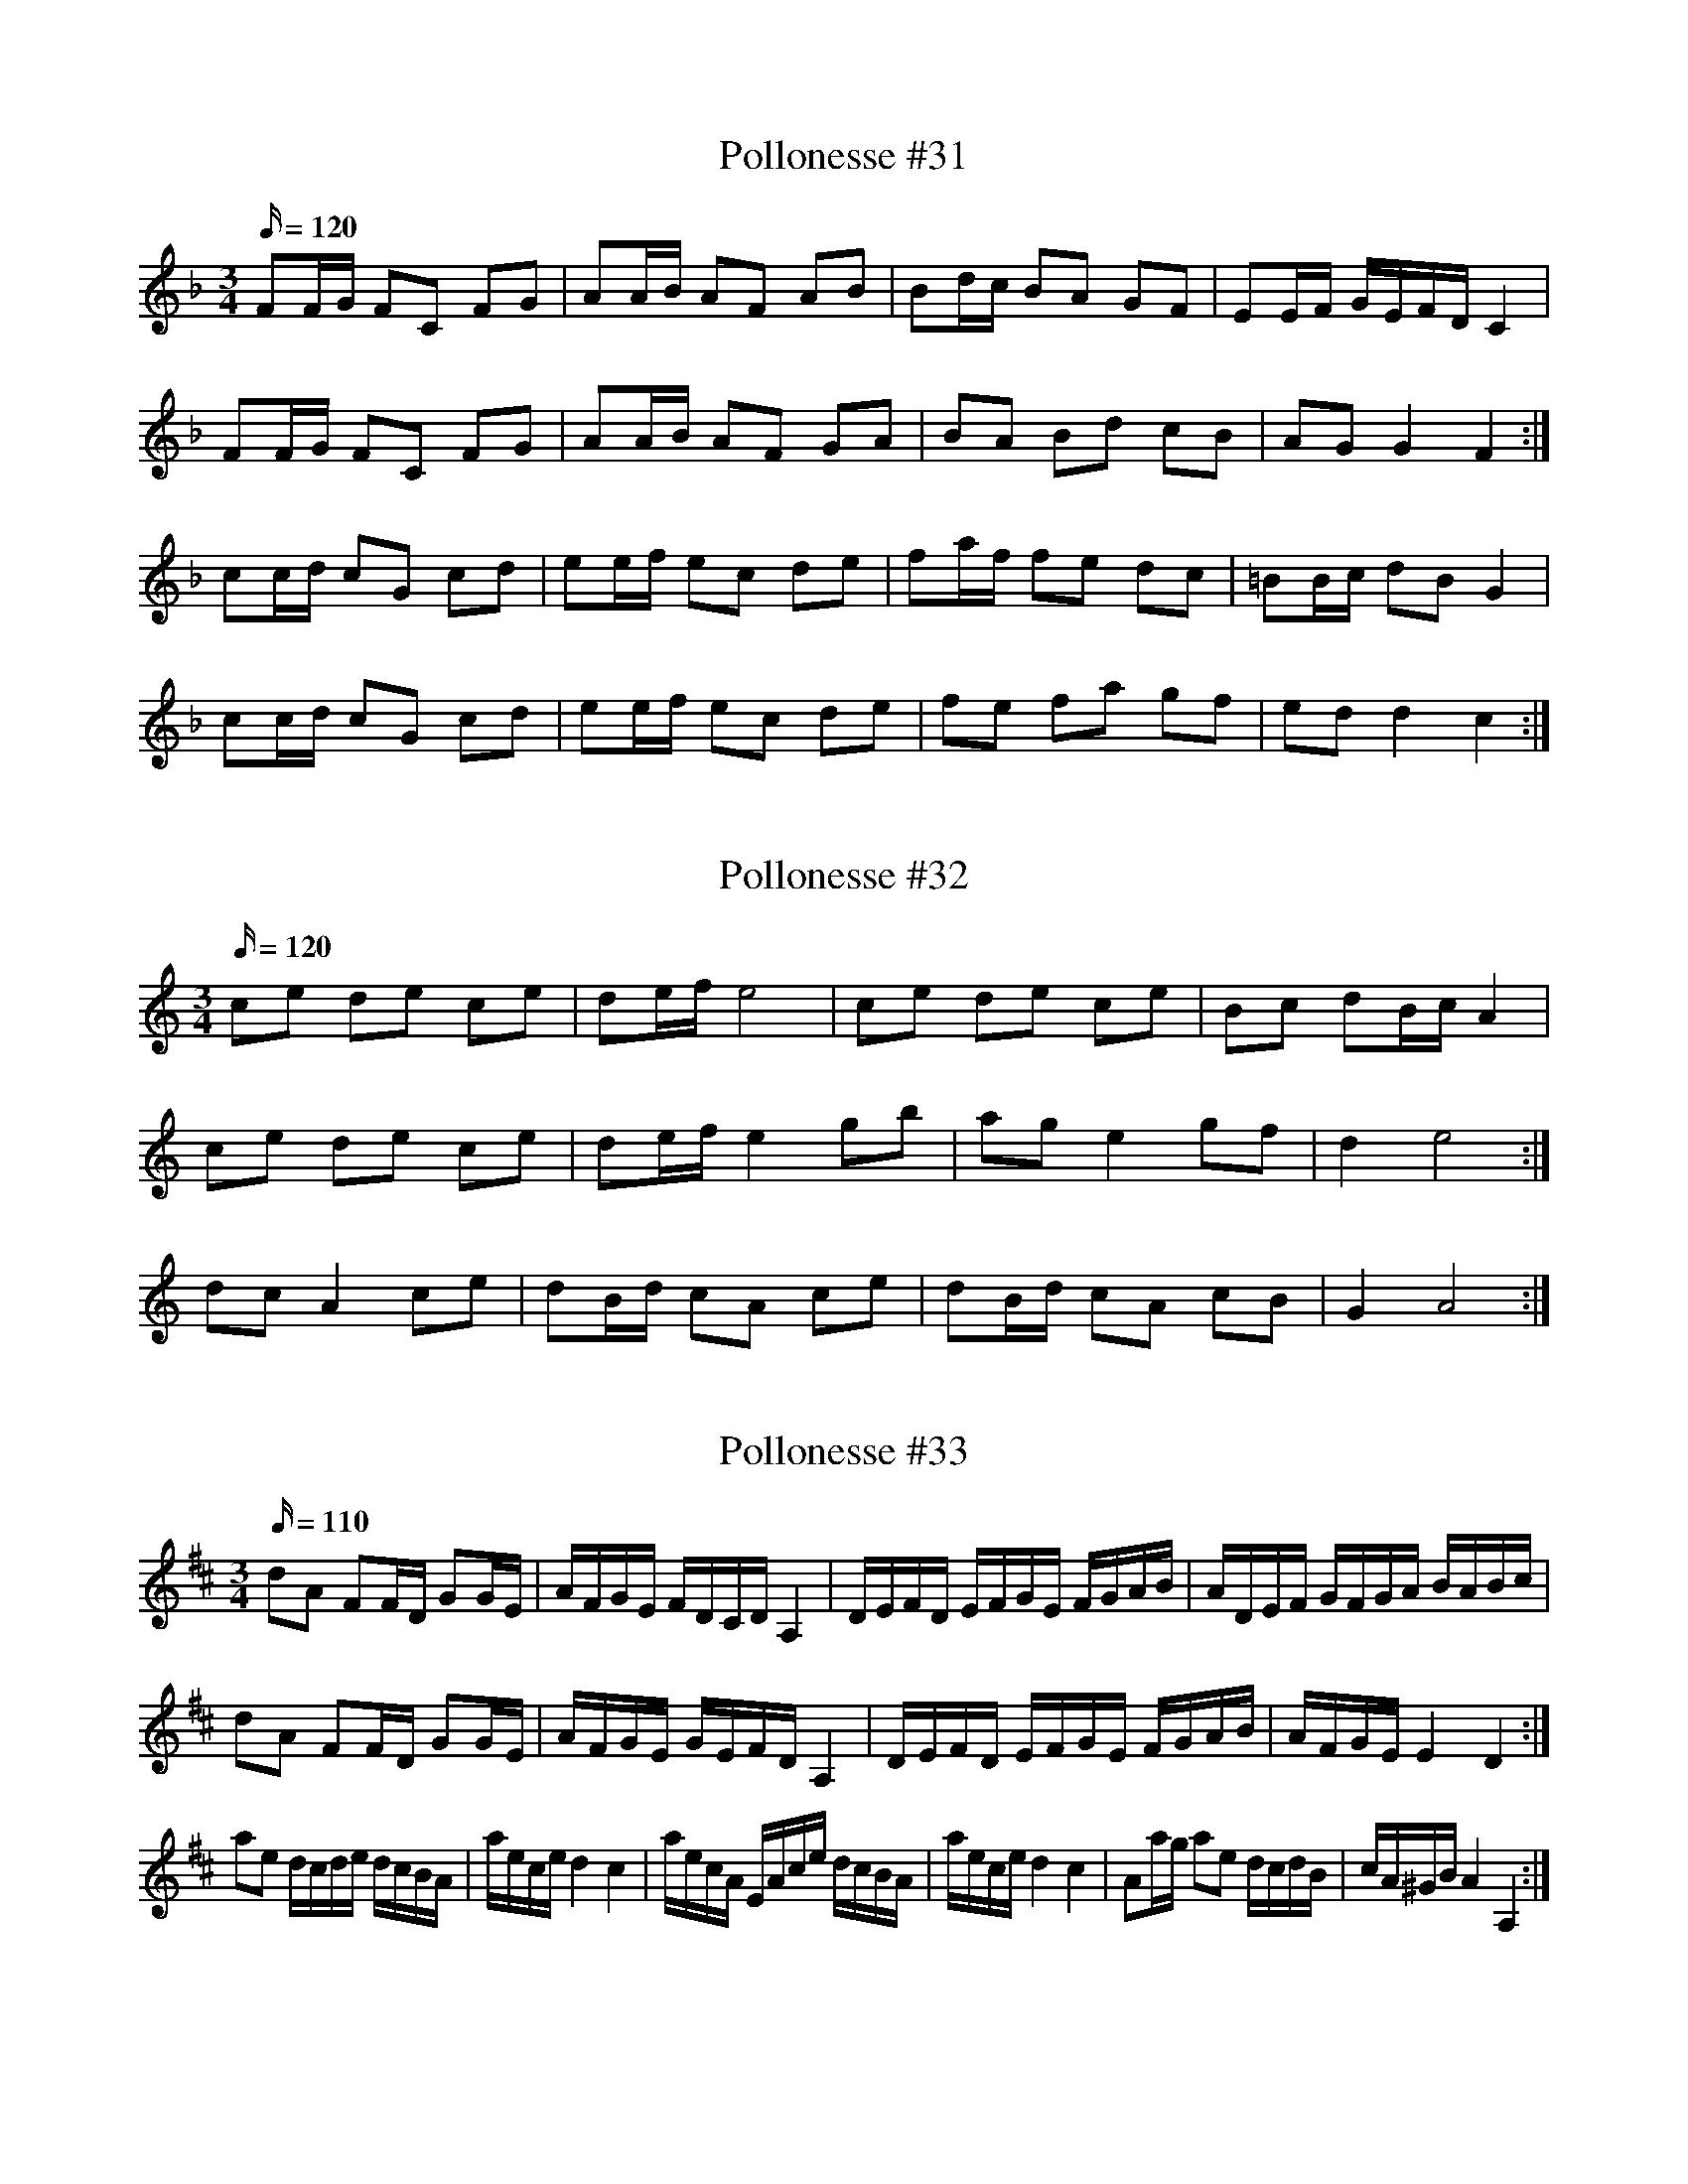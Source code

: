 X: 31
T: Pollonesse #31
M: 3/4
L: 1/16
K: F
Q:120
F2FG F2C2 F2G2|A2AB A2F2 A2B2|B2dc B2A2 G2F2|E2EF GEFD C4|
F2FG F2C2 F2G2|A2AB A2F2 G2A2|B2A2 B2d2 c2B2|A2G2 G4 F4:|
c2cd c2G2 c2d2| e2ef e2c2 d2e2|f2af f2e2 d2c2|=B2Bc d2B2 G4|
c2cd c2G2 c2d2| e2ef e2c2 d2e2|f2e2 f2a2 g2f2|e2d2 d4 c4:|

X: 32
T: Pollonesse #32
M: 3/4
L: 1/16
K: Am
Q:120
c2e2 d2e2 c2e2|d2ef e8|c2e2 d2e2 c2e2|B2c2 d2Bc A4|
c2e2 d2e2 c2e2|d2ef e4g2b2| a2g2 e4 g2f2|d4e8:|
d2c2 A4 c2e2| d2Bd c2A2 c2e2| d2Bd c2A2 c2B2|G4A8:|

X: 33
T: Pollonesse #33
M: 3/4
L: 1/16
K: D
Q: 110
d2A2 F2FD G2GE|AFGE FDCD A,4|DEFD EFGE FGAB|ADEF GFGA BABc|
d2A2 F2FD G2GE|AFGE GEFD A,4|DEFD EFGE FGAB|AFGE E4 D4:|
a2e2 dcde dcBA|aece d4c4|aecA EAce dcBA|aece d4c4|A2ag a2e2 dcdB|cA^GB A4A,4:|

X: 34
T: Pollonesse #34
M: 3/4
L: 1/16
K: C
Q:120
GABc B4A4|GBdg d4c4|B2d2 d2c2 c2B2|B2AG AGAB A4|
GABc B4A4|GBdg d4c4|B2Bd c2cA d2B2|BAGA G4G,4:|
DFAB c2c2 c2c2|BGBc d2d2d4|g2gf g2a2 b2d2|edcB B4A4:|

X: 35
T: Pollonesse #35
M: 3/4
L: 1/16
K: D
Q:120
defg a2a2 a2DE|F2EF G2FG A4|d2de f2f2 d4|cdef g2g2 e4|defg a2a2 a2DE| F2EF G2FG A4| Bdce dfeB cABG|FdEc d4D4:|
A2AB c2cA d2dB|cAdB cAdB c4|d2de f2fd g2ge|fdge fdge dcBA|B2BA G2GF E4|FDGE FDGE C2A,2|B,2fg a2a2 a2DE|
F2EF G2FG A4|Bdce dfec dABG|FdEc d4D4:|

X: 36
T: Pollonesse #36
M: 3/4
L: 1/16
K: D
Q:120
|f2f2 g2g2 f2f2| efge dcBc d2d2|F2A2 G2B2 F2A2| E2F2GFEF D2D2|
|f2f2 g2g2 f2f2| efge dcBc d2d2|F2A2 G2B2 F2A2| E2G2 G2F2 D4:|
|:A2a2 a2ef g2f2| d4f2eg f2a2| baec d2A2 F2D2| A2a2 a2ef g2f2|
d4f2eg f2a2| baec d2A2 F2D2| A2a2 a2ef g2f2| d4f2eg f2a2| baec d4 D4:|

X: 37
T: Pollonesse #37
M: 3/4
L: 1/16
K: F
Q:120
|F2GA Bcde f2a2| g2gb e2eg f4| d2b2 c2a2 B2g2|Acfa gfed c4|fgAc fefg a2f2|
eg=Bd c2f2 fedc| d^cde fefg a3f| edcB c4C4:|
cBcd c4ABcA|B2e2 gfef g4|BABc B4G2B2|A2c2 fage f4|
FAce f2c2 afef|gfga babg fedc|f2fe d2dc B2BA|GFGA G4F4:|

X: 38
T: Pollonesse #38
M: 3/4
L: 1/16
K: D
Q:120
A2Bc d2c2 d2e2|f2ef g2f2 e2d2|c2d2 e2d2 c2B2|A2Bc d2c2 d2e2|
f2ef g2f2 e2d2|c2e2 d4D4:|

X: 39
T: Pollonesse #39
M: 3/4
L: 1/16
K: Eb
Q:120
c2|cBcd c2G2 G2g2|g2fg f2ef e2d2|cBcd c2[B2G2] [B4G4]|GFGA G2F2 E2D2|
EDCB, C2E2 G2g2| edcB B4 c2::d2|e4 B2BA G4|E2EG F2EF G4|B2eB G2BG F4|
B,DEG FEDC B,2G,2|G2c2 c2B2 c2d2|edeg e2dc B2G2|G2c2 c2B2 c2d2|edeg e2dc B2G2
cBcd c2G2 G4|GFGA G2F2 E2D2|EDCB, C2E2 G2g2|edcB B4 c2:|
|:c2|c2ec A2cA E4|CDEA dcBA c2B2|B2dB G2BG D4|A,CEA cBAG B2A2|
A,B,CD EFGA BcdB|eded e2G2 A2E2|agag fedc BAGF|EGBe f3g e2:|
B2|B2GE e2dc B4|agfe defd B2A2|G2FE c2BA G4|EGBe c2BA A2G2|
G,B,EG A,CFA F2B2|AGFE DEFD B,2A,2|G,2B,2 E2G2 B2e2|AGFE F2B2 E2:|

X: 40
T: Pollonesse #40
M: 3/4
L: 1/16
K: Bb
Q:120
B2ba b2f2 d2B2|E2gf g2E2 D2^f2|C2ed e2C2 B,2d2|d2cB A2B2 c2F2|
B2ba b2f2 d2B2|E2g^f g2E2 D2f2|C2ed e2C2 B,2d2|ecBA B4B,4:|
|:d2dc d2B2 dfga|bagf =efed c2B2|A2c'2 B2b2 c2a2|bgf=e f2g2 f=edc:|
B2Bc d2de f4|fbag fedc B4|B2gf e2ed c2cB|FBAB FEDC B,4|
FEDE F2e2 d2e2|FEDE F2B2 A2B2|F2gf e2d2 c2B2|Fedc c6c2:|
|:cBAB c2f2 e2f2|Bbag fedc d2B2|FBAB dBAB fBAB|FBAB FEDC D2B,2|
FEDE F2e2 d2e2|FEDE F2B2 A2B2|FEDC Bgfe d2cB|Fedc c4 B4:|
